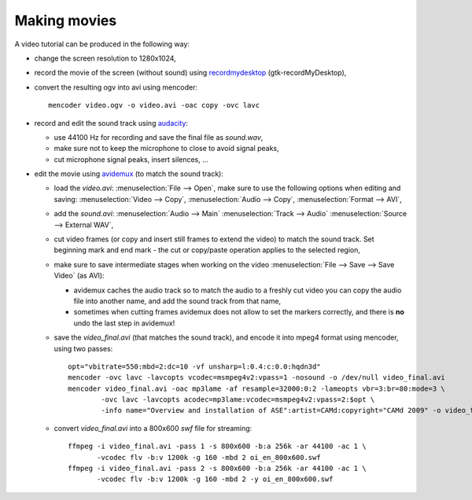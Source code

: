.. _making_movies_ase:

=============
Making movies
=============

A video tutorial can be produced in the following way:

- change the screen resolution to 1280x1024,

- record the movie of the screen (without sound)
  using recordmydesktop_ (gtk-recordMyDesktop),

- convert the resulting ogv into avi using mencoder::

   mencoder video.ogv -o video.avi -oac copy -ovc lavc

- record and edit the sound track using audacity_:

  - use 44100 Hz for recording and save the final file as *sound.wav*,

  - make sure not to keep the microphone to close to avoid signal peaks,

  - cut microphone signal peaks, insert silences, ...

- edit the movie using avidemux_ (to match the sound track):

  - load the *video.avi*: :menuselection:`File --> Open`, make sure to
    use the following options when editing and saving:
    :menuselection:`Video --> Copy`, :menuselection:`Audio --> Copy`,
    :menuselection:`Format --> AVI`,

  - add the *sound.avi*: :menuselection:`Audio --> Main`
    :menuselection:`Track --> Audio` :menuselection:`Source -->
    External WAV`,

  - cut video frames (or copy and insert still frames to extend the video)
    to match the sound track.
    Set beginning mark and end mark -
    the cut or copy/paste operation applies to the selected region,

  - make sure to save intermediate stages when working on the video
    :menuselection:`File --> Save --> Save Video` (as AVI):

    - avidemux caches the audio track so to match the audio
      to a freshly cut video you can copy the audio file into another name,
      and add the sound track from that name,

    - sometimes when cutting frames avidemux does not allow to set the markers
      correctly, and there is **no** undo the last step in avidemux!

  - save the *video_final.avi* (that matches the sound track),
    and encode it into mpeg4 format using mencoder, using two passes::

     opt="vbitrate=550:mbd=2:dc=10 -vf unsharp=l:0.4:c:0.0:hqdn3d"
     mencoder -ovc lavc -lavcopts vcodec=msmpeg4v2:vpass=1 -nosound -o /dev/null video_final.avi
     mencoder video_final.avi -oac mp3lame -af resample=32000:0:2 -lameopts vbr=3:br=80:mode=3 \
             -ovc lavc -lavcopts acodec=mp3lame:vcodec=msmpeg4v2:vpass=2:$opt \
             -info name="Overview and installation of ASE":artist=CAMd:copyright="CAMd 2009" -o video_final_mpeg4.avi

  - convert *video_final.avi* into a 800x600 *swf* file for streaming::

     ffmpeg -i video_final.avi -pass 1 -s 800x600 -b:a 256k -ar 44100 -ac 1 \
            -vcodec flv -b:v 1200k -g 160 -mbd 2 oi_en_800x600.swf
     ffmpeg -i video_final.avi -pass 2 -s 800x600 -b:a 256k -ar 44100 -ac 1 \
            -vcodec flv -b:v 1200k -g 160 -mbd 2 -y oi_en_800x600.swf

.. _recordmydesktop: http://recordmydesktop.sourceforge.net/
.. _audacity: http://audacity.sourceforge.net/
.. _avidemux: http://www.avidemux.org/

